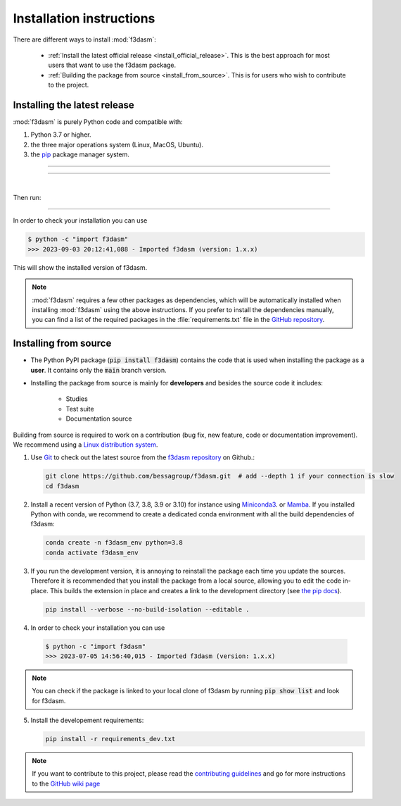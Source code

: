 .. _installation-instructions:

Installation instructions
=========================

There are different ways to install :mod:`f3dasm`:

  * :ref:`Install the latest official release <install_official_release>`. This
    is the best approach for most users that want to use the f3dasm package.

  * :ref:`Building the package from source
    <install_from_source>`. This is for users who wish to contribute to the
    project.



.. _install_official_release:

Installing the latest release
-----------------------------

:mod:`f3dasm` is purely Python code and compatible with: 

1. Python 3.7 or higher.
2. the three major operations system (Linux, MacOS, Ubuntu). 
3. the `pip <https://pypi.org/>`_ package manager system.

----

.. This quickstart installation is a hack of the awesome
   https://spacy.io/usage/#quickstart page.
   See the original javascript implementation
   https://github.com/ines/quickstart. 
   I took the implementation of scikit-learn 
   (https://scikit-learn.org/stable/_sources/install.rst.txt)

.. raw:: html

  <div class="install">
       <strong>Operating System</strong>
          <input type="radio" name="os" id="quickstart-win" checked>
          <label for="quickstart-win">Windows</label>
          <input type="radio" name="os" id="quickstart-mac">
          <label for="quickstart-mac">macOS</label>
          <input type="radio" name="os" id="quickstart-lin">
          <label for="quickstart-lin">Linux</label><br />
       <strong>Packager</strong>
          <input type="radio" name="packager" id="quickstart-pip" checked>
          <label for="quickstart-pip">pip</label>
          <input type="radio" name="packager" id="quickstart-conda">
          <label for="quickstart-conda">conda</label><br />
       </span>

----

.. raw:: html

       <div>
         <span class="sk-expandable" data-packager="pip" data-os="windows">Install the 64bit version of Python 3.8, for instance from <a href="https://www.python.org/">https://www.python.org</a>.</span
         ><span class="sk-expandable" data-packager="pip" data-os="mac">Install Python 3.8 using <a href="https://brew.sh/">homebrew</a> (<code>brew install python</code>) or by manually installing the package from <a href="https://www.python.org">https://www.python.org</a>.</span
         ><span class="sk-expandable" data-packager="pip" data-os="linux">Install python3 and python3-pip using the package manager of the Linux Distribution.</span
         ><span class="sk-expandable" data-packager="conda"
            >Install conda using the <a href="https://docs.conda.io/projects/conda/en/latest/user-guide/install/">Anaconda or miniconda</a>
             installers (no administrator permission required for any of those).</span>
       </div>

|

Then run:

.. raw:: html

        <div class="highlight-console notranslate"><div class="highlight"><pre><span></span
          ><span class="sk-expandable" data-packager="pip" data-os="mac"><span class="gp">$ </span>pip install -U f3dasm</span
          ><span class="sk-expandable" data-packager="pip" data-os="windows"><span class="gp">$ </span>pip install -U f3dasm</span
          ><span class="sk-expandable" data-packager="pip" data-os="linux"><span class="gp">$ </span>pip install -U f3dasm</span
          ><span class="sk-expandable" data-packager="conda"><span class="gp">$ </span>conda create -n f3dasm_env python=3.8</span
          ><span class="sk-expandable" data-packager="conda"><span class="gp">$ </span>conda activate f3dasm_env</span
          ><span class="sk-expandable" data-packager="conda"><span class="gp">$ </span>conda install pip</span
          ><span class="sk-expandable" data-packager="conda"><span class="gp">$ </span>pip install -U f3dasm</span
          ></pre></div></div>

----

In order to check your installation you can use

.. code-block:: console

  $ python -c "import f3dasm"
  >>> 2023-09-03 20:12:41,088 - Imported f3dasm (version: 1.x.x)

This will show the installed version of f3dasm.


.. note::

  :mod:`f3dasm` requires a few other packages as dependencies, which will be automatically installed when installing :mod:`f3dasm` using the above instructions. 
  If you prefer to install the dependencies manually, you can find a list of the required packages in the :file:`requirements.txt` file in the `GitHub repository <https://github.com/bessagroup/f3dasm>`_.

.. _install_from_source:

Installing from source
----------------------

- The Python PyPI package (:code:`pip install f3dasm`) contains the code that is
  used when installing the package as a **user**. It contains only the :code:`main` branch version.
- Installing the package from source is mainly for **developers** and besides the source code it includes:

   -  Studies
   -  Test suite
   -  Documentation source

Building from source is required to work on a contribution (bug fix, new feature, code or documentation improvement). We recommend using a `Linux distribution system <https://releases.ubuntu.com/focal/>`_.

.. _git_repo:

1. Use `Git <https://git-scm.com/>`_ to check out the latest source from the
   `f3dasm repository <https://github.com/bessagroup/f3dasm>`_ on
   Github.:

   .. code-block:: console

     git clone https://github.com/bessagroup/f3dasm.git  # add --depth 1 if your connection is slow
     cd f3dasm


2. Install a recent version of Python (3.7, 3.8, 3.9 or 3.10)
   for instance using `Miniconda3 <https://docs.conda.io/en/latest/miniconda.html>`_. or `Mamba <https://github.com/conda-forge/miniforge#install>`_.
   If you installed Python with conda, we recommend to create a dedicated
   conda environment with all the build dependencies of f3dasm:

   .. code-block:: console

     conda create -n f3dasm_env python=3.8
     conda activate f3dasm_env

3. If you run the development version, it is annoying to reinstall the package each time you update the sources.
   Therefore it is recommended that you install the package from a local source, allowing you to edit the code in-place. 
   This builds the extension in place and creates a link to the development directory (see `the pip docs <https://pip.pypa.io/en/stable/topics/local-project-installs/#editable-installs>`_).

   .. code-block:: console

     pip install --verbose --no-build-isolation --editable .

4. In order to check your installation you can use

  .. code-block:: console

     $ python -c "import f3dasm"
     >>> 2023-07-05 14:56:40,015 - Imported f3dasm (version: 1.x.x)



.. note::

    You can check if the package is linked to your local clone of f3dasm by running :code:`pip show list` and look for f3dasm. 



5. Install the developement requirements:

   .. code-block:: console

     pip install -r requirements_dev.txt



.. note::
  If you want to contribute to this project, please read the 
  `contributing guidelines <https://github.com/bessagroup/f3dasm/blob/main/CONTRIBUTING.md>`_ and
  go for more instructions to the `GitHub wiki page <https://github.com/bessagroup/f3dasm/wiki>`_